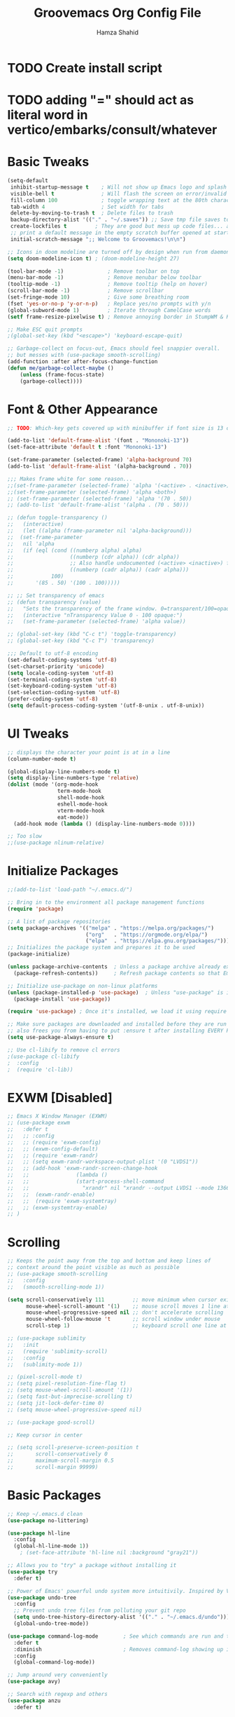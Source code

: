 #+TITLE: Groovemacs Org Config File
#+AUTHOR: Hamza Shahid
#+STARTUP: overview
#+PROPERTY: header-args:emacs-lisp :tangle ./org-init.el

* TODO Create install script
* TODO adding "=" should act as literal word in vertico/embarks/consult/whatever

* Basic Tweaks
  #+begin_src emacs-lisp
	(setq-default
	 inhibit-startup-message t    ; Will not show up Emacs logo and splash on screen
	 visible-bell t               ; Will flash the screen on error/invalid operation
	 fill-column 100              ; toggle wrapping text at the 80th character
	 tab-width 4                  ; Set width for tabs
	 delete-by-moving-to-trash t  ; Delete files to trash
	 backup-directory-alist '(("." . "~/.saves")) ;; Save tmp file saves to ~/.saves
	 create-lockfiles t         ; They are good but mess up code files... and I'm a programmer
	 ;; print a default message in the empty scratch buffer opened at startup
	 initial-scratch-message ";; Welcome to Groovemacs!\n\n")

	;; Icons in doom modeline are turned off by design when run from daemon
	(setq doom-modeline-icon t) ; (doom-modeline-height 27)

	(tool-bar-mode -1)              ; Remove toolbar on top
	(menu-bar-mode -1)              ; Remove menubar below toolbar
	(tooltip-mode -1)               ; Remove tooltip (help on hover)
	(scroll-bar-mode -1)            ; Remove scrollbar
	(set-fringe-mode 10)            ; Give some breathing room
	(fset 'yes-or-no-p 'y-or-n-p)   ; Replace yes/no prompts with y/n
	(global-subword-mode 1)         ; Iterate through CamelCase words
	(setf frame-resize-pixelwise t) ; Remove annoying border in StumpWM & KDE

	;; Make ESC quit prompts
	;(global-set-key (kbd "<escape>") 'keyboard-escape-quit)

	;; Garbage-collect on focus-out, Emacs should feel snappier overall.
	;; but messes with (use-package smooth-scrolling)
	(add-function :after after-focus-change-function
	(defun me/garbage-collect-maybe ()
		(unless (frame-focus-state)
		(garbage-collect))))
 #+end_src

* Font & Other Appearance
  #+begin_src emacs-lisp
	;; TODO: Which-key gets covered up with minibuffer if font size is 13 or above

	(add-to-list 'default-frame-alist '(font . "Mononoki-13"))
	(set-face-attribute 'default t :font "Mononoki-13")

	(set-frame-parameter (selected-frame) 'alpha-background 70)
	(add-to-list 'default-frame-alist '(alpha-background . 70))

	;;; Makes frame white for some reason... 
	;;(set-frame-parameter (selected-frame) 'alpha '(<active> . <inactive>))
	;;(set-frame-parameter (selected-frame) 'alpha <both>)
	;; (set-frame-parameter (selected-frame) 'alpha '(70 . 50))
	;; (add-to-list 'default-frame-alist '(alpha . (70 . 50)))

	;; (defun toggle-transparency ()
	;;   (interactive)
	;;   (let ((alpha (frame-parameter nil 'alpha-background)))
	;; 	(set-frame-parameter
	;; 	 nil 'alpha
	;; 	 (if (eql (cond ((numberp alpha) alpha)
	;; 					((numberp (cdr alpha)) (cdr alpha))
	;; 					;; Also handle undocumented (<active> <inactive>) form.
	;; 					((numberp (cadr alpha)) (cadr alpha)))
	;; 			  100)
	;; 		 '(85 . 50) '(100 . 100)))))

	;; ;; Set transparency of emacs
	;; (defun transparency (value)
	;;   "Sets the transparency of the frame window. 0=transparent/100=opaque"
	;;   (interactive "nTransparency Value 0 - 100 opaque:")
	;;   (set-frame-parameter (selected-frame) 'alpha value))

	;; (global-set-key (kbd "C-c t") 'toggle-transparency)
	;; (global-set-key (kbd "C-c T") 'transparency)

	;;; Default to utf-8 encoding
	(set-default-coding-systems 'utf-8)
	(set-charset-priority 'unicode)
	(setq locale-coding-system 'utf-8)
	(set-terminal-coding-system 'utf-8)
	(set-keyboard-coding-system 'utf-8)
	(set-selection-coding-system 'utf-8)
	(prefer-coding-system 'utf-8)
	(setq default-process-coding-system '(utf-8-unix . utf-8-unix))
  #+end_src

* UI Tweaks
  #+begin_src emacs-lisp
	;; displays the character your point is at in a line
	(column-number-mode t)

	(global-display-line-numbers-mode t)
	(setq display-line-numbers-type 'relative)
	(dolist (mode '(org-mode-hook
					term-mode-hook
					shell-mode-hook
					eshell-mode-hook
					vterm-mode-hook
					eat-mode))
	  (add-hook mode (lambda () (display-line-numbers-mode 0))))

	;; Too slow
	;;(use-package nlinum-relative)
  #+end_src

* Initialize Packages
  #+begin_src emacs-lisp
	;;(add-to-list 'load-path "~/.emacs.d/")

	;; Bring in to the environment all package management functions
	(require 'package)

	;; A list of package repositories
	(setq package-archives '(("melpa" . "https://melpa.org/packages/")
							 ("org"   . "https://orgmode.org/elpa/")
							 ("elpa"  . "https://elpa.gnu.org/packages/")))
	;; Initializes the package system and prepares it to be used
	(package-initialize)

	(unless package-archive-contents  ; Unless a package archive already exists,
	  (package-refresh-contents))     ; Refresh package contents so that Emacs knows which packages to load

	;; Initialize use-package on non-linux platforms
	(unless (package-installed-p 'use-package)  ; Unless "use-package" is installed, install "use-package"
	  (package-install 'use-package))

	(require 'use-package) ; Once it's installed, we load it using require

	;; Make sure packages are downloaded and installed before they are run
	;; also frees you from having to put :ensure t after installing EVERY PACKAGE.
	(setq use-package-always-ensure t)

    ;; Use cl-libify to remove cl errors
	;(use-package cl-libify
	;  :config
	;  (require 'cl-lib))
  #+end_src

* EXWM [Disabled]
  #+begin_src emacs-lisp
	;; Emacs X Window Manager (EXWM)
	;; (use-package exwm
	;;   :defer t
	;;   ;; :config
	;;   ;; (require 'exwm-config)
	;;   ;; (exwm-config-default)
	;;   ;; (require 'exwm-randr)
	;;   ;; (setq exwm-randr-workspace-output-plist '(0 "LVDS1"))
	;;   ;; (add-hook 'exwm-randr-screen-change-hook
	;;   ;;               (lambda ()
	;;   ;;               (start-process-shell-command
	;;   ;;                 "xrandr" nil "xrandr --output LVDS1 --mode 1366x768 --pos 0x0 --rotate normal")))
	;;   ;;  (exwm-randr-enable)
	;;   ;;  (require 'exwm-systemtray)
	;;   ;; (exwm-systemtray-enable)
	;; )
  #+end_src

* Scrolling
  #+begin_src emacs-lisp
	;; Keeps the point away from the top and bottom and keep lines of
	;; context around the point visible as much as possible
	;; (use-package smooth-scrolling
	;;   :config
	;;   (smooth-scrolling-mode 1))

	(setq scroll-conservatively 111         ;; move minimum when cursor exits view, instead of recentering
		  mouse-wheel-scroll-amount '(1)    ;; mouse scroll moves 1 line at a time, instead of 5 lines
		  mouse-wheel-progressive-speed nil ;; don't accelerate scrolling
		  mouse-wheel-follow-mouse 't       ;; scroll window under mouse
		  scroll-step 1)                    ;; keyboard scroll one line at a time

	;; (use-package sublimity
	;;   :init
	;;   (require 'sublimity-scroll)
	;;   :config
	;;   (sublimity-mode 1))

	;; (pixel-scroll-mode t)
	;; (setq pixel-resolution-fine-flag t)
	;; (setq mouse-wheel-scroll-amount '(1))
	;; (setq fast-but-imprecise-scrolling t)
	;; (setq jit-lock-defer-time 0)
	;; (setq mouse-wheel-progressive-speed nil)

	;; (use-package good-scroll)

	;; Keep cursor in center

	;; (setq scroll-preserve-screen-position t
	;;       scroll-conservatively 0
	;;       maximum-scroll-margin 0.5
	;;       scroll-margin 99999)
  #+end_src

* Basic Packages
  #+begin_src emacs-lisp
		;; Keep ~/.emacs.d clean
		(use-package no-littering)

		(use-package hl-line
		  :config
		  (global-hl-line-mode 1))
			; (set-face-attribute 'hl-line nil :background "gray21"))

		;; Allows you to "try" a package without installing it
		(use-package try
		  :defer t)

		;; Power of Emacs' powerful undo system more intuitivily. Inspired by VIM
		(use-package undo-tree
		  :config
		  ;; Prevent undo tree files from polluting your git repo
		  (setq undo-tree-history-directory-alist '(("." . "~/.emacs.d/undo")))
		  (global-undo-tree-mode))

		(use-package command-log-mode        ; See which commands are run and the output of them in a side window
		  :defer t
		  :diminish                          ; Removes command-log showing up in modeline
		  :config
		  (global-command-log-mode))

		;; Jump around very conveniently
		(use-package avy)

		;; Search with regexp and others
		(use-package anzu
		  :defer t)
 #+end_src

* Theme
  #+begin_src emacs-lisp
    (use-package doom-themes
      :init (load-theme 'doom-gruvbox t)) ;; 'doom-solarized-dark'
  #+end_src

* Elfeed
  #+begin_src emacs-lisp
	(use-package elfeed)
  #+end_src

* Centaur Tabs
  #+begin_src emacs-lisp
	(use-package centaur-tabs
	  :config
	  (centaur-tabs-headline-match)
	  (setq centaur-tabs-style "bar"
			centaur-tabs-height 32
			centaur-tabs-set-icons t
			centaur-tabs-gray-out-icons 'buffer
			centaur-tabs-set-bar 'left ;; 'under
			x-underline-at-descent-line t
			centaur-tabs-set-modified-marker t
			centaur-tabs-adjust-buffer-order t
			centaur-tabs-adjust-buffer-order 'left
			centaur-tabs-left-edge-margin nil)
	  ;; set the marker for above change
	  (centaur-tabs-mode t)
	  (centaur-tabs-local-mode t)
	  :bind (:map evil-normal-state-map
				  ("g t" . centaur-tabs-forward)
				  ("g T" . centaur-tabs-backward)
				  ("g C-t" . centaur-tabs-ace-jump)
				  ("M-<tab>" . centaur-tabs-forward)
				  ("M-<iso-lefttab>" . centaur-tabs-backward)
				  ("M-C-<tab>" . centaur-tabs-forward-group)
				  ("M-C-<iso-lefttab>" . centaur-tabs-backward-group)))

	(defun centaur-tabs-buffer-groups ()
	  "`centaur-tabs-buffer-groups' control buffers' group rules.

	Group centaur-tabs with mode if buffer is derived from `eshell-mode' `emacs-lisp-mode' `dired-mode' `org-mode' `magit-mode'.
	All buffer name start with * will group to \"Emacs\".
	Other buffer group by `centaur-tabs-get-group-name' with project name."
	  (list
	   (cond
		((or (string-equal "*" (substring (buffer-name) 0 1))
			 (memq major-mode '(magit-process-mode
								magit-status-mode
								magit-diff-mode
								magit-log-mode
								magit-file-mode
								magit-blob-mode
								magit-blame-mode)))
		 "Emacs")
		((derived-mode-p 'prog-mode)
		 "Editing")
		((derived-mode-p 'dired-mode)
		 "Dired")
		((memq major-mode '(helpful-mode
							help-mode))
		 "Help")
		((memq major-mode '(org-mode
							org-agenda-clockreport-mode
							org-src-mode
							org-agenda-mode
							org-beamer-mode
							org-indent-mode
							org-bullets-mode
							org-cdlatex-mode
							org-agenda-log-mode
							diary-mode))
		 "OrgMode")
		(t (centaur-tabs-get-group-name (current-buffer))))))

	(defun centaur-tabs-hide-tab (x)
	  "Do no to show buffer X in tabs."
	  (let ((name (format "%s" x)))
		(or
		 ;; Current window is not dedicated window.
		 (window-dedicated-p (selected-window))
		 ;; Buffer name not match below blacklist.
		 (string-prefix-p "*epc" name)
		 (string-prefix-p "*helm" name)
		 (string-prefix-p "*Helm" name)
		 (string-prefix-p "*Compile-Log*" name)
		 (string-prefix-p "*lsp" name)
		 (string-prefix-p "*company" name)
		 (string-prefix-p "*Flycheck" name)
		 (string-prefix-p "*tramp" name)
		 (string-prefix-p " *Mini" name)
		 (string-prefix-p "*help" name)
		 (string-prefix-p "*straight" name)
		 (string-prefix-p " *temp" name)
		 (string-prefix-p "*Help" name)
		 (string-prefix-p "*mybuf" name)
		 (string-prefix-p "*Messages" name)
		 ;; Is not magit buffer.
		 (and (string-prefix-p "magit" name)
			  (not (file-name-extension name))))))
  #+end_src

* Helm [Disabled]
  #+begin_src emacs-lisp
	;; (use-package helm
	;;   :diminish           ;Removes Helm showing up in modeline
	;;   :init
	;; 	(require 'helm-config)                       ; Load helm's config
	;; 	(setq helm-move-to-line-cycle-in-source t    ; Cycle to the top when you go past the bottom and vice versa;
	;; 		  helm-split-window-in-side-p t)
	;;   :config
	;; 	;(helm-mode 1) ;; Most of Emacs prompts become helm-enabled
	;; 	(helm-autoresize-mode 1) ;; Helm resizes according to the number of candidates
	;; 	;(global-set-key (kbd "C-x b") 'helm-buffers-list) ;; List buffers ( Emacs way )
	;; 	;(define-key evil-ex-map "b" 'helm-buffers-list) ;; List buffers ( Vim way )
	;; 	(global-set-key (kbd "C-x r b") 'helm-bookmarks) ;; Bookmarks menu
	;; 	(global-set-key (kbd "C-x C-f") 'helm-find-files) ;; Finding files with Helm
	;; 	(global-set-key (kbd "M-c") 'helm-calcul-expression) ;; Use Helm for calculations
	;; 	(global-set-key (kbd "C-s") 'helm-occur) ;; Replaces the default isearch keybinding
	;; 	(global-set-key (kbd "C-h a") 'helm-apropos)  ;; Helmized apropos interface
	;; 	(global-set-key (kbd "M-X") 'helm-M-x)  ;; Improved M-x menu
	;; 	(global-set-key (kbd "M-y") 'helm-show-kill-ring))  ;; Show kill ring, pick something to paste

	;; (use-package dash)
	;; (use-package helm-dash)
  #+end_src

* Ivy [Disabled]
  #+begin_src emacs-lisp
	;; (use-package ivy
	;;   :diminish
	;;   :bind (("C-s" . swiper)
	;; 	 :map ivy-minibuffer-map
	;; 	 ("TAB" . ivy-alt-done)
	;; 	 ("C-l" . ivy-alt-done)
	;; 	 ("C-j" . ivy-next-line)
	;; 	 ("C-k" . ivy-previous-line)
	;; 	 :map ivy-switch-buffer-map
	;; 	 ("C-k" . ivy-previous-line)
	;; 	 ("C-l" . ivy-done)
	;; 	 ("C-d" . ivy-switch-buffer-kill)
	;; 	 :map ivy-reverse-i-search-map
	;; 	 ("C-k" . ivy-previous-line)
	;; 	 ("C-d" . ivy-reverse-i-search-kill))
	;;   :config
	;;   (ivy-mode 1)
	;;  '(ivy-initial-inputs-alist nil)
	;;   (setq ivy-re-builders-alist
	;; 	  '((ivy-switch-buffer . ivy--regex-plus)
	;; 		(swiper . ivy--regex-plus)
	;; 		(t . ivy--regex-plus)))) ;; you could use ivy--regex-fuzzy for ULTIMATE Matching
	;; 								 ;; but it is too much for me

	;; ;; Sorts latest commands (faster than smex) to the top
	;; (use-package ivy-prescient
	;; 	:config
	;; 	(ivy-prescient-mode 1))

	;; ;; Fuzzy Sort Ivy
	;; (use-package flx)

	;; ;; Shows description and keybinding of function
	;; ;; also colors modes that are on and other tweaks
	;; (use-package ivy-rich
	;; 	:init
	;; 	(ivy-rich-mode 1))

	;; ;; Persist history over Emacs restarts
	;; (use-package savehist
	;;   :init
	;;   (savehist-mode))

	;; ;; Pop up windows for evil-owl and the such
	;; (use-package ivy-posframe)
  #+end_src

* Counsel [Disabled]
  #+begin_src emacs-lisp
	;; (use-package counsel
	;;   :bind (("M-x" . counsel-M-x)))
  #+end_src

* Vertico
  #+begin_src emacs-lisp
	(use-package vertico
	  :init
	  (vertico-mode)
	  (setq vertico-cycle t)
	  (setq vertico-resize nil)
	  :bind (:map vertico-map
			  ("C-j" . vertico-next)
			  ("C-k" . vertico-previous)
			  ("C-d" . vertico-scroll-down)
			  ("C-u" . vertico-scroll-up) ())
	  :config
	  (setq completion-styles '(substring orderless)
			read-file-name-completion-ignore-case t ;; Ignore Case w/ files
			read-buffer-completion-ignore-case t))  ;; Ignore Case w/ buffers


	;; Components starting with ! indicate the rest of the component must not occur in the candidate
	(defun hamza/orderless-without-if-bang (pattern _index _total)
	  (cond
	   ((equal "!" pattern)
		'(orderless-literal . ""))
	   ((string-prefix-p "!" pattern)
		`(orderless-without-literal . ,(substring pattern 1)))))

	(use-package orderless
	  :init
	  (setq completion-styles '(substring orderless)
			completion-category-defaults nil
			completion-category-overrides '((file (styles partial-completion)))
			orderless-matching-styles '(orderless-flex orderless-literal orderless-regexp)
			orderless-style-dispatchers '(hamza/orderless-without-if-bang)))

	;; Persist history over Emacs restarts. Vertico sorts by history position.
	(use-package savehist
	  :init
	  (savehist-mode))

	(use-package emacs
	  :init
	  ;; Add prompt indicator to `completing-read-multiple'.
	  ;; Alternatively try `consult-completing-read-multiple'.
	  (defun crm-indicator (args)
		(cons (concat "[CRM] " (car args)) (cdr args)))
	  (advice-add #'completing-read-multiple :filter-args #'crm-indicator)

	  ;; Do not allow the cursor in the minibuffer prompt
	  (setq minibuffer-prompt-properties
		'(read-only t cursor-intangible t face minibuffer-prompt))
	  (add-hook 'minibuffer-setup-hook #'cursor-intangible-mode)

	  ;; Emacs 28: Hide commands in M-x which do not work in the current mode.
	  ;; Vertico commands are hidden in normal buffers.
	  ;; (setq read-extended-command-predicate
	  ;;       #'command-completion-default-include-p)

	  ;; Enable recursive minibuffers
	  (setq enable-recursive-minibuffers t))
  #+end_src

* Consult
  #+begin_src emacs-lisp
	;; ;; Example configuration for Consult
	;; (use-package consult
	;;   ;; Replace bindings. Lazily loaded due by `use-package'.
	;;   :bind (;; C-c bindings (mode-specific-map)
	;; 		 ("C-c h" . consult-history)
	;; 		 ("C-c m" . consult-mode-command)
	;; 		 ("C-c b" . consult-bookmark)
	;; 		 ("C-c k" . consult-kmacro)
	;; 		 ;; C-x bindings (ctl-x-map)
	;; 		 ("C-x M-:" . consult-complex-command)     ;; orig. repeat-complex-command
	;; 		 ("C-x b" . consult-buffer)                ;; orig. switch-to-buffer
	;; 		 ("C-x 4 b" . consult-buffer-other-window) ;; orig. switch-to-buffer-other-window
	;; 		 ("C-x 5 b" . consult-buffer-other-frame)  ;; orig. switch-to-buffer-other-frame
	;; 		 ;; Custom M-# bindings for fast register access
	;; 		 ("M-#" . consult-register-load)
	;; 		 ("M-'" . consult-register-store)          ;; orig. abbrev-prefix-mark (unrelated)
	;; 		 ("C-M-#" . consult-register)
	;; 		 ;; Other custom bindings
	;; 		 ("M-y" . consult-yank-pop)                ;; orig. yank-pop
	;; 		 ("<help> a" . consult-apropos)            ;; orig. apropos-command
	;; 		 ;; M-g bindings (goto-map)
	;; 		 ("M-g e" . consult-compile-error)
	;; 		 ("M-g f" . consult-flymake)               ;; Alternative: consult-flycheck
	;; 		 ("M-g g" . consult-goto-line)             ;; orig. goto-line
	;; 		 ("M-g M-g" . consult-goto-line)           ;; orig. goto-line
	;; 		 ("M-g o" . consult-outline)               ;; Alternative: consult-org-heading
	;; 		 ("M-g m" . consult-mark)
	;; 		 ("M-g k" . consult-global-mark)
	;; 		 ("M-g i" . consult-imenu)
	;; 		 ("M-g I" . consult-imenu-multi)
	;; 		 ;; M-s bindings (search-map)
	;; 		 ("M-s f" . consult-find)
	;; 		 ("M-s F" . consult-locate)
	;; 		 ("M-s g" . consult-grep)
	;; 		 ("M-s G" . consult-git-grep)
	;; 		 ("M-s r" . consult-ripgrep)
	;; 		 ("M-s l" . consult-line)
	;; 		 ("M-s L" . consult-line-multi)
	;; 		 ("M-s m" . consult-multi-occur)
	;; 		 ("M-s k" . consult-keep-lines)
	;; 		 ("M-s u" . consult-focus-lines)
	;; 		 ;; Isearch integration
	;; 		 ("M-s e" . consult-isearch)
	;; 		 :map isearch-mode-map
	;; 		 ("M-e" . consult-isearch)                 ;; orig. isearch-edit-string
	;; 		 ("M-s e" . consult-isearch)               ;; orig. isearch-edit-string
	;; 		 ("M-s l" . consult-line)                  ;; needed by consult-line to detect isearch
	;; 		 ("M-s L" . consult-line-multi))           ;; needed by consult-line to detect isearch

	;;   ;; Enable automatic preview at point in the *Completions* buffer.
	;;   ;; This is relevant when you use the default completion UI,
	;;   ;; and not necessary for Vertico, Selectrum, etc.
	;;   :hook (completion-list-mode . consult-preview-at-point-mode)

	;;   ;; The :init configuration is always executed (Not lazy)
	;;   :init

	;;   ;; Optionally configure the register formatting. This improves the register
	;;   ;; preview for `consult-register', `consult-register-load',
	;;   ;; `consult-register-store' and the Emacs built-ins.
	;;   (setq register-preview-delay 0
	;; 		register-preview-function #'consult-register-format)

	;;   ;; Optionally tweak the register preview window.
	;;   ;; This adds thin lines, sorting and hides the mode line of the window.
	;;   (advice-add #'register-preview :override #'consult-register-window)

	;;   ;; Optionally replace `completing-read-multiple' with an enhanced version.
	;;   (advice-add #'completing-read-multiple :override #'consult-completing-read-multiple)

	;;   ;; Use Consult to select xref locations with preview
	;;   (setq xref-show-xrefs-function #'consult-xref
	;; 		xref-show-definitions-function #'consult-xref)

	;;   ;; Configure other variables and modes in the :config section,
	;;   ;; after lazily loading the package.
	;;   :config

	;;   ;; Optionally configure preview. The default value
	;;   ;; is 'any, such that any key triggers the preview.
	;;   ;; (setq consult-preview-key 'any)
	;;   ;; (setq consult-preview-key (kbd "M-."))
	;;   ;; (setq consult-preview-key (list (kbd "<S-down>") (kbd "<S-up>")))
	;;   ;; For some commands and buffer sources it is useful to configure the
	;;   ;; :preview-key on a per-command basis using the `consult-customize' macro.
	;;   (consult-customize
	;;    consult-theme
	;;    :preview-key '(:debounce 0.2 any)
	;;    consult-ripgrep consult-git-grep consult-grep
	;;    consult-bookmark consult-recent-file consult-xref
	;;    consult--source-file consult--source-project-file consult--source-bookmark
	;;    :preview-key (kbd "M-."))

	;;   ;; Optionally configure the narrowing key.
	;;   ;; Both < and C-+ work reasonably well.
	;;   (setq consult-narrow-key "<") ;; (kbd "C-+")

	;;   ;; Optionally make narrowing help available in the minibuffer.
	;;   ;; You may want to use `embark-prefix-help-command' or which-key instead.
	;;   ;; (define-key consult-narrow-map (vconcat consult-narrow-key "?") #'consult-narrow-help)

	;;   ;; Optionally configure a function which returns the project root directory.
	;;   ;; There are multiple reasonable alternatives to chose from.
	;;   ;;;; 1. project.el (project-roots)
	;;   (setq consult-project-root-function
	;; 		(lambda ()
	;; 		  (when-let (project (project-current))
	;; 			(car (project-roots project)))))
	;;   ;;;; 2. projectile.el (projectile-project-root)
	;;   ;; (autoload 'projectile-project-root "projectile")
	;;   ;; (setq consult-project-root-function #'projectile-project-root)
	;;   ;;;; 3. vc.el (vc-root-dir)
	;;   ;; (setq consult-project-root-function #'vc-root-dir)
	;;   ;;;; 4. locate-dominating-file
	;;   ;; (setq consult-project-root-function (lambda () (locate-dominating-file "." ".git")))
	;; )

	;; (use-package embark-consult)
	;; (use-package wgrep)
  #+end_src

* Embark
  #+begin_src emacs-lisp
	(use-package marginalia
	  :config
	  (marginalia-mode))

	(use-package embark
	  :bind
	  (("C-." . embark-act)         ;; pick some comfortable binding
	   ("C-," . embark-export)
	   ("C-/" . embark-dwim)        ;; good alternative: M-.
	   ("C-h B" . embark-bindings)) ;; alternative for `describe-bindings'

	  :init
	  ;; Optionally replace the key help with a completing-read interface
	  (setq prefix-help-command #'embark-prefix-help-command)

	  :config
	  ;; Hide the mode line of the Embark live/completions buffers
	  (add-to-list 'display-buffer-alist
				   '("\\`\\*Embark Collect \\(Live\\|Completions\\)\\*"
					 nil
					 (window-parameters (mode-line-format . none)))))

	;; Consult users will also want the embark-consult package.
	(use-package embark-consult
	  :after (embark consult)
	  :demand t ; only necessary if you have the hook below
	  ;; if you want to have consult previews as you move around an
	  ;; auto-updating embark collect buffer
	  :hook
	  (embark-collect-mode . consult-preview-at-point-mode))
  #+end_src

* Corfu
  #+begin_src emacs-lisp
	(use-package corfu
	  ;; Optional customizations
	  :custom
	  (corfu-cycle t)                 ;; Enable cycling for `corfu-next/previous'
	  (corfu-auto t)                  ;; Enable auto completion
	  (corfu-commit-predicate t)      ;; Do not commit selected candidates on next input
	  (corfu-quit-at-boundary t)      ;; Automatically quit at word boundary
	  (corfu-quit-no-match t)         ;; Automatically quit if there is no match
	  (corfu-echo-documentation 0)    ;; if NIL, do not show documentation in the echo area
	  (corfu-auto-prefix 1)           ;; Run Corfu after 1 character is entered
	  (corfu-auto-delay 0)            ;; No delay before trying to auto-complete
	  (lsp-completion-provider :none) ;; Use corfu instead for lsp completions
	  (tab-always-indent 'complete)   ;; Enable indentation+completion using the TAB key.

	  ;; Emacs 28: Hide commands in M-x which do not work in the current mode.
	  ;; Corfu commands are hidden, since they are not supposed to be used via M-x.
	  ;; (setq read-extended-command-predicate
	  ;;       #'command-completion-default-include-p)

	  ;; Optionally use TAB for cycling, default is `corfu-complete'.
	  :bind (:map corfu-map
			  ("C-j" . corfu-next)
			  ("C-k" . corfu-previous)
			  ("TAB" . corfu-next)
			  ([tab] . corfu-next)
			  ("S-TAB" . corfu-previous)
			  ([backtab] . corfu-previous)
			  ("<return>" . corfu-insert)
			  ("C-<return>" .
				(lambda ()
				  (interactive)
				  (corfu-quit)
				  (newline 1 t)))
			  ;; ("M-d" . corfu-show-documentation) ;; corfu-doc already handles this
			  ("M-l" . corfu-show-location))

	  :init
	  ;; This is recommended since dabbrev can be used globally (M-/).
	  (global-corfu-mode))

	;; ;; Dabbrev works with Corfu
	;; (use-package dabbrev
	;;   ;; Swap M-/ and C-M-/
	;;   :bind (("M-/" . dabbrev-completion)
	;;          ("C-M-/" . dabbrev-expand)))

	;; Cool VSCode icons beside autocompletions in LSP
	(use-package kind-icon
	  :after corfu
	  :custom
	  (kind-icon-use-icons t)                 ;; Use icons 
	  (kind-icon-default-face 'corfu-default) ;; Use corfu's background color
	  (kind-icon-blend-background t)          ;; Use overlay icons on background color
	  (kind-icon-blend-frac 0.12)             ;; Opacity of icon's background color from it's main color

	  ;; `kind-icon' depends on `svg-lib' which creates a cache directory
	  ;; that defaults to the `user-emacs-directory'.
	  ;; Here, I change that directory to a location appropriate to
	  ;; `no-littering' conventions, a package which moves directories
	  ;; of other packages to sane locations.
	  (svg-lib-icons-dir (no-littering-expand-var-file-name "svg-lib/cache/"))
	  :config
	  ;; Enable kind-icon in corfu
	  (add-to-list 'corfu-margin-formatters #'kind-icon-margin-formatter)
	  ;; TODO: This adds a hook to reset icon cache, setting correct background color 
	  ;; when I run the custom command for switching themes. (I haven't created this yet)
	  (add-hook 'hamza/themes-hooks #'(lambda () (interactive) (kind-icon-reset-cache))))

	(use-package corfu-doc
	  :hook (corfu . corfu-doc-mode)
	  :bind (:map corfu-map
			  ;; ("M-d" . corfu-doc-toggle)
			  ("M-j" . corfu-doc-scroll-up)
			  ("M-k" . corfu-doc-scroll-down))
	  :config
	  (corfu-doc-mode))
  #+end_src

* Company
  #+begin_src emacs-lisp
	;; Only necessary for C# (omnisharp) ;(
	(use-package company
	  :config
	  (setq company-idle-delay 0)
	  (setq company-minimum-prefix-length 1)
	  (setq company-selection-wrap-around t)
	  (add-hook 'csharp-mode-hook 'company-mode))

	(use-package company-posframe
	  :config
	  (company-posframe-mode 1)
	  (setq company-tooltip-minimum-width 40))
  #+end_src

* Modeline
  #+begin_src emacs-lisp
	(use-package doom-modeline
	  :init (doom-modeline-mode 1))

    ;; IMPORTANT: RUN THIS AT FIRST INSTALL
	;; Installs all fonts for the doom-modeline
	;(all-the-icons-install-fonts)

	;;(add-to-list 'load-path "~/.emacs.d/lisp/icons-in-terminal.el")
	;;(require 'icons-in-terminal)
  #+end_src

* Flipping through buffers
  #+begin_src emacs-lisp
	;; (use-package buffer-flip
	;;   :init
	;;   (require 'cl-lib)
	;;   :bind  (("M-<tab>" . buffer-flip)
	;;           :map buffer-flip-map
	;;           ( "M-<tab>" .   buffer-flip-forward)
	;;           ( "M-<iso-lefttab>" . buffer-flip-backward)
	;;           ( "M-ESC" .     buffer-flip-abort))
	;;   :config
	;;   (setq buffer-flip-skip-patterns
	;;         '("^\\*helm\\b"
	;;           "^\\*swiper\\*$")))

	;; (global-set-key (kbd "<M-tab>") #'iflipb-next-buffer)
	;; (global-set-key (kbd "<M-S-iso-lefttab>") #'iflipb-previous-buffer))

	;; (use-package iflipb
	;;   :bind (("M-<tab>" . iflipb-next-buffer)
	;;          ("M-<iso-lefttab>" . iflipb-previous-buffer)))

	(use-package nswbuff
	  :bind (("C-<tab>" . nswbuff-switch-to-next-buffer)
			 ("C-<iso-lefttab>" . nswbuff-switch-to-previous-buffer)))

	;; (use-package buffer-flip
	;;   :bind  (("M-<tab>" . buffer-flip)
	;;           :map buffer-flip-map
	;;           ( "M-<tab>" .   buffer-flip-forward)
	;;           ( "M-<iso-lefttab>" . buffer-flip-backward)
	;;           ( "M-ESC" .     buffer-flip-abort))
	;;   :config
	;;   (setq buffer-flip-skip-patterns
	;;         '("^\\*helm\\b"
	;;           "^\\*swiper\\*$")))

	(use-package perspective
	  :bind
	  ("C-x C-b" . persp-list-buffers)         ; or use a nicer switcher, see below
	  :custom
	  (persp-mode-prefix-key (kbd "C-c M-p"))  ; pick your own prefix key here
	  :init
	  (persp-mode))
  #+end_src

* Magit
  #+begin_src emacs-lisp
	(use-package magit
	  :defer t)

	(use-package keychain-environment
	  :defer t)
  #+end_src

* English [DISABLED]
  #+begin_src emacs-lisp
	;; (use-package flyspell-popup
	;;   :defer t
	;;   :config
	;;   (define-key flyspell-mode-map (kbd "C-"") #'flyspell-popup-correct)
	;;   (add-hook 'flyspell-mode-hook #'flyspell-popup-auto-correct-mode))
  #+end_src

* Org Mode
** Org Mode Basic
  #+begin_src emacs-lisp
	(use-package org
	  :config
	  (setq org-confirm-babel-evaluate nil)
	  (setq org-ellipsis " ↴")
	  (setq org-agenda-files
			'("~/wrk/todo.org")) ; ~/wrk/tasks.org

	  ;(add-hook 'org-mode-hook 'turn-on-flyspell)
	  (add-hook 'org-mode-hook 'turn-on-auto-fill)

	  (setq org-agenda-start-with-log-mode t) ;; present a log
	  (setq org-log-done 'note)
	  (setq org-log-into-drawer t)) ;; show time when things are done ('time) or ask for a note ('note)
  #+end_src

** Rest Of the stuff
   #+begin_src emacs-lisp
	 ;; 'org-store-link allows to create a link to any header in any org mode file.
	 ;; and if you run 'org-insert-link right after that, you can insert a link to goto that heading
	 ;; for now, to go to the link you have to click the link
	 ;(global-set-key (kbd "C-c l") 'org-store-link)
	 ;(global-set-key (kbd "C-c C-l") 'org-insert-link)

	 ;; Replaced by org-superstar
	 ;; (use-package org-bullets
	 ;;   :hook (org-mode . org-bullets-mode))
	 ;;   ;; :config
	 ;;   ;; (add-hook 'org-mode-hook (lambda () (org-bullets-mode 1))))

	 (use-package org-superstar
	   :hook (org-mode . org-superstar-mode))
	   ;; :config
	   ;; (add-hook 'org-mode-hook (lambda () (org-superstar-mode 1))))

	 ;; Set Images and Latex Preview size correctly
	 (setq org-image-actual-width nil)
	 (setq org-hide-emphasis-markers t)
	 (setq org-format-latex-options (plist-put org-format-latex-options :scale 2.0))

	 (use-package olivetti
	   :hook (org-mode . olivetti-mode)
	   :init
	   (setq olivetti-body-width 90)
	   (setq fill-column 80)
	   (add-hook 'olivetti-mode-hook 'hamza/default-olivetti-resize))

	 (use-package org-drill
	   :config
	   (add-to-list 'org-modules 'org-drill)
	   (setq org-drill-add-random-noise-to-intervals-p t
			 org-drill-hint-separator "||"
			 org-drill-left-cloze-delimiter "<["
			 org-drill-right-cloze-delimiter "]>"
			 ;; org-drill-learn-fraction 0.25
			 ))

	 ;; Allows drag and drop of images to download
	 (use-package org-download)

	 ;; Drag-and-rop to `dired`
	 (add-hook 'dired-mode-hook 'org-download-enable)
	 (add-hook 'dired-mode-hook (lambda () (text-scale-increase 2)))
   #+end_src

** Dired
   #+begin_src emacs-lisp
	 (use-package all-the-icons-dired
	   :config
	   (add-hook 'dired-mode-hook 'all-the-icons-dired-mode))

	 (use-package dired-preview
	   :config
	   (setf dired-preview-delay 0)
	   (setf dired-preview-max-size 100000000))

	 (use-package treemacs
	   :config
	   (treemacs-resize-icons 24))


	 ;; (use-package treemacs-icons-dired
	 ;;   :after treemacs dired
	 ;;   :config
	 ;;   (treemacs-icons-dired-mode))

	 ;; (use-package treemacs-all-the-icons)

	 ;; (setq dired-listting-switches )
   #+end_src

** Babel
   #+begin_src emacs-lisp
	  (org-babel-do-load-languages 'org-babel-load-languages
		'((shell . t)
		  (python . t)
		  (latex . t)))
   #+end_src

* Projectile
  #+begin_src emacs-lisp
	(use-package projectile
	  :config
	  (setq projectile-enable-caching t)
	  (setq projectile-indexing-method 'alien)
	  (setq projectile-globally-ignored-file-suffixes
		'("#" "~" ".swp" ".o" ".so" ".exe" ".dll" ".elc" ".pyc" ".jar"))
	  (setq projectile-globally-ignored-directories
		'(".git" "node_modules" "__pycache__" ".vs"))
	  (setq projectile-globally-ignored-files '("TAGS" "tags" ".DS_Store")))
  #+end_src

* Folding
  #+begin_src emacs-lisp
	;; (use-package yafolding
	;;   :config
	;;   (defvar yafolding-mode-map
	;;   (let ((map (make-sparse-keymap)))
	;; 	(define-key map (kbd "<C-S-return>") #'yafolding-hide-parent-element)
	;; 	(define-key map (kbd "<C-M-return>") #'yafolding-toggle-all)
	;; 	(define-key map (kbd "<C-return>") #'yafolding-toggle-element)
	;; 	map)))

	;; (use-package fold-this
	;;   :config
	;;   (global-set-key (kbd "C-c C-f") 'fold-this-all)
	;;   (global-set-key (kbd "C-c C-F") 'fold-this)
	;;   (global-set-key (kbd "C-c M-f") 'fold-this-unfold-all))
  #+end_src

* Delimiters
  #+begin_src emacs-lisp
	;; Rainbow delimiters (and/or parenthesis)
	(use-package rainbow-delimiters
	  :hook (prog-mode . rainbow-delimiters-mode))


	(use-package smartparens
	  :config
	  (require 'smartparens-config)
	  (smartparens-global-mode t))

	  ;; You Just CANT remove a parenthesis even if you are going to fix it later with this mode
	  ;; But if you like "dd" a line it will "dd" the line but not remove other parenthesis
	  ;; Below two lines will automatically start this mode when smartparens mode is enabled

	  ;;(add-hook 'smartparens-enabled-hook #'smartparens-strict-mode)
	  ;;(add-hook 'smartparens-global-mode-hook #'smartparens-global-mode-hook))
  #+end_src

* Which Key
  #+begin_src emacs-lisp
	;; Which key helps find commands by popping a panel
	(use-package which-key
	  :diminish which-key-mode
	  :init (which-key-mode)
	  ;; :after-init
	  ;; (setq which-key-idle-delay 0.2)
	  :config
	  (setq which-key-idle-delay 0.2)) ; delay before popping up the which-key panel

	;; (use-package which-key-posframe)
  #+end_src

* Help
  #+begin_src emacs-lisp
	(use-package helpful
	  :defer t
	  ;; :custom
	  ;; (counsel-describe-function-function #'helpful-callable)
	  ;; (counsel-describe-variable-function #'helpful-variable)
	  ;; :bind
	  ;; ([remap describe-function] . counsel-describe-function)
	  ;; ([remap describe-command] . helpful-command)
	  ;; ([remap describe-variable] . counsel-describe-variable)
	  ;; ([remap describe-key] . helpful-key)
	)
  #+end_src

* Evil
** Evil Basic
  #+begin_src emacs-lisp
	(use-package evil
	  :init
	  (setq evil-want-integration t)
	  (setq evil-want-keybinding nil) ; Adds more vim bindings to other parts of emacs. I use evil-collection instead
	  (setq evil-want-minibuffer t) ; Enables evil in the minibuffer
	  (setq evil-want-C-u-scroll nil) ; Use C-u as go up instead of universal argument
	  (setq evil-want-C-i-jump nil)
	  (setq evil-want-Y-yank-to-eol t) ; Make Shift-Y yank to end of line instead of yanking whole line
	  ;(setq evilmi-may-jump-by-percentage nil)
	  :config
	  (evil-mode t) ; Enable Evil
	  ;;WHY??? ok i kind of understand.
	  (add-hook 'eaf-mode (lambda () (evil-mode nil)))

	  (define-key evil-insert-state-map (kbd "C-g") 'evil-normal-state) ; Use C-g to go to Normal State
	  (define-key evil-insert-state-map (kbd "C-h") 'evil-delete-backward-char-and-join) ; Use C-h as backspace
	  (define-key evil-normal-state-map (kbd "u") 'undo-tree-undo)
	  (define-key evil-normal-state-map (kbd "U") 'undo-tree-redo)

	  (define-key evil-normal-state-map (kbd "H") 'evil-digit-argument-or-evil-beginning-of-line)
	  (define-key evil-visual-state-map (kbd "H") 'evil-digit-argument-or-evil-beginning-of-line)
	  (define-key evil-normal-state-map (kbd "L") 'evil-end-of-line)
	  (define-key evil-visual-state-map (kbd "L") 'evil-end-of-line)

	  ;; (define-key evil-normal-state-map (kbd "C-l o") 'org-open-at-point)
	  ;; (define-key evil-normal-state-map (kbd "C-l b") 'org-mark-ring-goto)
	  ;; (define-key evil-normal-state-map (kbd "C-l i") 'org-insert-link)
	  ;; (define-key evil-normal-state-map (kbd "C-l s") 'org-store-link)

	  ;; (define-key evil-normal-state-map (kbd "J") 'pixel-scroll-up)
	  ;; (define-key evil-normal-state-map (kbd "K") 'pixel-scroll-down)

	  (define-key evil-normal-state-map (kbd "g l") 'evil-avy-goto-line)
	  (define-key evil-normal-state-map (kbd "g w") 'evil-avy-goto-word-or-subword-1)
	  (define-key evil-normal-state-map (kbd "g c") 'evil-avy-goto-char)
	  (define-key evil-normal-state-map (kbd "g 2 c") 'evil-avy-goto-char-2)
	  (define-key evil-normal-state-map (kbd "g b") 'avy-pop-mark)

	  ;; Use visual line motions even outside of visual-line-mode buffers)
	  ;(evil-global-set-key 'motion "j" 'evil-next-visual-line)
	  ;(evil-global-set-key 'motion "k" 'evil-previous-visual-line)

	  ;; Start in Normal State for these buffer modes
	  ;(evil-set-initial-state 'messages-buffer-mode 'normal)
	  ;(evil-set-initial-state 'dashboard-mode 'normal)
	  )

	;; Have intuitive evil keybindings in a LOT of extra modes
	(use-package evil-collection
	  :after evil ; Load after evil
	  :config
	  (evil-collection-init))
  #+end_src

** Org Mode
	#+begin_src emacs-lisp
	  ;; Adds tooooons of useful keybindings for org-mode with evil
	  (use-package evil-org
		:after evil org
		:config
		;; evil-org unconditionally remaps `evil-quit' to `org-edit-src-abort' which I
		;; don't like because it results in `evil-quit' keybinding invocations to not
		;; quit the window.
		(when (command-remapping 'evil-quit nil org-src-mode-map)
		  (define-key org-src-mode-map [remap evil-quit] nil))

		(add-hook 'org-mode-hook 'evil-org-mode)
		(add-hook 'evil-org-mode-hook
				  (lambda ()
					(evil-org-set-key-theme '(operators
											  navigation
											  textobjects)))))
	#+end_src

** Smartparens
	#+begin_src emacs-lisp
	  ;; evil version of smartparens few benefits but works better and better strict mode
	  (use-package evil-smartparens
		:after evil
		:config
		;; (add-hook 'smartparens-enabled-hook #'evil-smartparens-mode)
		;; (add-hook 'smartparens-global-mode-hook #'evil-smartparens-mode))
		)
    #+end_src

** Surround
	#+begin_src emacs-lisp
	  ;; surround anything with anything
	  (use-package evil-surround
		:after evil
		:config
		(global-evil-surround-mode 1))
	#+end_src

** Lion
	#+begin_src emacs-lisp
	  ;; align anything
	  (use-package evil-lion
		:after evil
		:config
		(evil-lion-mode))
	#+end_src

** Exchange
	#+begin_src emacs-lisp
	  ;; exchange anything
	  (use-package evil-exchange
		:after evil
		:config
		(evil-exchange-install))
	#+end_src

** Goggles
	#+begin_src emacs-lisp
	  ;; Visually shows you what you are about to do with evil
	  (use-package evil-goggles
		:after evil
		:config
		(evil-goggles-mode 0)
		(evil-goggles-use-diff-faces))
	#+end_src

** Multiple Cursors
	#+begin_src emacs-lisp
	  ;; multiple cursors, quite nice but annoying you HAVE to be in visual mode!
	  (use-package evil-mc
		:after evil
		:config
		(global-evil-mc-mode t))
	#+end_src

** Owl
	#+begin_src emacs-lisp
	  ;; Pops up a window and allows you to view registers and marks before using them.
	  (use-package evil-owl
		:config
		(setq evil-owl-display-method 'posframe
			  evil-owl-extra-posframe-args '(:width 50 :height 20)
			  evil-owl-max-string-length 50
			  evil-owl-idle-delay 0)
		(evil-owl-mode))

	  ;; (use-package evil-owl
	  ;;   :config
	  ;;   (setq evil-owl-display-method 'posframe
	  ;;         evil-owl-extra-posframe-args '(:width 50 :height 20)
	  ;;         evil-owl-max-string-length 50)

	  ;;   (defun mpereira/update-evil-owl-posframe-args ()
	  ;; 	(interactive)
	  ;; 	(setq evil-owl-extra-posframe-args
	  ;; 	  `(:width 80
	  ;; 		 :height 20
	  ;; 		 :background-color ,(face-attribute 'ivy-posframe :background nil t)
	  ;; 		 :foreground-color ,(face-attribute 'ivy-posframe :foreground nil t)
	  ;; 		 :internal-border-width ,ivy-posframe-border-width
	  ;; 		 :internal-border-color ,(face-attribute 'ivy-posframe-border
	  ;; 								   :background
	  ;; 								   nil
	  ;; 								   t))))

	  ;;   ;; This needs to run after the initial theme load.
	  ;;   (add-hook 'after-init-hook 'mpereira/update-evil-owl-posframe-args 'append)
	  ;;   (add-hook 'after-load-theme-hook 'mpereira/update-evil-owl-posframe-args)
	  ;;   (evil-owl-mode))
	#+end_src

** Nerd Commenter
	#+begin_src emacs-lisp
	  ;; comment without selecting and more effecient, does not need evil
	  (use-package evil-nerd-commenter
		:after evil)

	  (use-package evil-commentary
		:bind ("M-/" . evil-commentary-line)
		:config
		(evil-commentary-mode))
    #+end_src

** Match It
	#+begin_src emacs-lisp
	  ;; Hit % and basically EVERY language will jump between tags
	  (use-package evil-matchit
		:after evil
		:config
		(global-evil-matchit-mode 1))
    #+end_src

** Vimish Fold
    #+begin_src emacs-lisp
	  (use-package vimish-fold
		:after evil)

	  (use-package evil-vimish-fold
		:after vimish-fold
		:hook ((prog-mode conf-mode text-mode) . evil-vimish-fold-mode))
	#+end_src

* Cursors
  #+begin_src emacs-lisp
	;; ;; Cursors start
	;; (use-package multiple-cursors
	;;   :config
	;;   (global-set-key (kbd "C-S-c C-S-c") 'mc/edit-lines)
	;;   (global-set-key (kbd "C->") 'mc/mark-next-like-this)
	;;   (global-set-key (kbd "C-<") 'mc/mark-previous-like-this)
	;;   (global-set-key (kbd "C-c C-<") 'mc/mark-all-like-this))

	;; (use-package visual-regexp-steroids
	;;   :config
	;;   (define-key global-map (kbd "C-c r") 'vr/replace)
	;;   (define-key global-map (kbd "C-c q") 'vr/query-replace)

	;;   ;; to use visual-regexp-steroids's isearch instead of the built-in regexp isearch
	;;   ;(define-key esc-map (kbd "C-s") 'vr/isearch-forward) ;; C-M-s
	;;   ;(define-key esc-map (kbd "C-r") 'vr/isearch-backward)) ;; C-M-r

	;;   ;; if you use multiple-cursors, this is for you:
	;;   (define-key global-map (kbd "C-c m") 'vr/mc-mark))

	(use-package evil-multiedit
	  :after evil
	  :config
	  (evil-multiedit-default-keybinds)
	  ;; (setq evil-multiedit-follow-matches t)
	  )
  #+end_src

  #+RESULTS:
  : t

* Hydra
  #+begin_src emacs-lisp
	;; be in a state like when you press C-x C-+ and then just press +, - or 0
	(use-package hydra
	  :defer 2
	  :bind ("C-c c" . hydra-clock/body)
			("C-c z" . hydra-zoom/body)
			("C-c r" . hydra-launcher/body)
			("C-c w" . hydra-move-splitter/body))

	(defhydra hydra-zoom ()
	  "Zoom"
	  ("k" text-scale-increase "in")
	  ("j" text-scale-decrease "out"))

	(defhydra hydra-launcher (:color blue)
	   "Launch"
	   ("h" woman "woman")
	   ("r" (browse-url "http://www.reddit.com/r/emacs/") "reddit")
	   ("w" (browse-url "http://www.emacswiki.org/") "emacswiki")
	   ("s" shell "shell")
	   ("q" nil "cancel"))

	(defun hydra-move-splitter-left (arg)
	  "Move window splitter left."
	  (interactive "p")
	  (if (let ((windmove-wrap-around))
			(windmove-find-other-window 'right))
		  (shrink-window-horizontally arg)
		(enlarge-window-horizontally arg)))

	(defhydra hydra-move-splitter ()
	  "Resize the current window"
	  ("h" evil-window-decrease-width "shrink width")
	  ("k" evil-window-decrease-height "shrink height")
	  ("j" evil-window-increase-height "grow height")
	  ("l" evil-window-increase-width "grow width"))

	(defhydra hydra-clock (:color blue)
		"
		^
		^Clock^             ^Do^
		^─────^─────────────^──^─────────
		_q_ quit            _c_ cancel
		^^                  _d_ display
		^^                  _e_ effort
		^^                  _i_ in
		^^                  _j_ jump
		^^                  _o_ out
		^^                  _r_ report
		^^                  ^^
		"
		("q" nil)
		("c" org-clock-cancel :color pink)
		("d" org-clock-display)
		("e" org-clock-modify-effort-estimate)
		("i" org-clock-in)
		("j" org-clock-goto)
		("o" org-clock-out)
		("r" org-clock-report))
  #+end_src

* Terminal
  #+begin_src emacs-lisp
	;; For Nix, direnv, .envrc and lorri
	;; (use-package direnv
	;;   :config
	;;   (direnv-mode))

	(use-package term
	  :config
	  (setq explicit-shell-file-name "bash")
	  (setq term-prompt-regexp "^[^#$%>\n]*[#$%>] *"))

	;(package-vc-install "https://codeberg.org/akib/emacs-eat")

	;; 256 terminal colors yayyyy
	(use-package eterm-256color
	  :config
	  (add-hook 'term-mode-hook 'eterm-256color-mode))

	;; (use-package multi-term
	;;   :config
	;;   (setq multi-term-program nil))

	(defun vterm-directory-sync ()
	  "Synchronize current working directory."
	  (interactive)
	  (when vterm--process
		(let* ((pid (process-id vterm--process))
				(dir (file-truename (format "/proc/%d/cwd/" pid))))
		  (setq default-directory dir))))

	(use-package vterm
	  :commands vterm
	  :config
	  (add-hook 'vterm-mode-hook
		(lambda ()
		  (set (make-local-variable 'buffer-face-mode-face) 'fixed-pitch)
		  (buffer-face-mode t)))

	  (setq term-prompt-regexp "^[^#$%>\n]*[#$%>] *")
	  ;;(setq vterm-shell "zsh")
	  (setq vterm-max-scrollback 10000)
	  (add-to-list 'vterm-eval-cmds
		'("update-pwd" (lambda (path) (setq default-directory path)))))

	(let ((path (shell-command-to-string ". ~/.zshrc; echo -n $PATH")))
	  (setenv "PATH" path)
	  (setq exec-path 
			(append
			 (split-string-and-unquote path ":")
			 exec-path)))

	(use-package multi-vterm
	  :config
	  (add-hook 'vterm-mode-hook
		(lambda ()
											;(setq-local evil-insert-state-cursor 'box)
		  (evil-insert-state)))
	  ;; (define-key vterm-mode-map [return]                      #'vterm-send-return)

	  (setq vterm-keymap-exceptions nil)
	  (evil-define-key 'insert vterm-mode-map (kbd "C-e")      #'vterm--self-insert)
	  (evil-define-key 'insert vterm-mode-map (kbd "C-f")      #'vterm--self-insert)
	  (evil-define-key 'insert vterm-mode-map (kbd "C-a")      #'vterm--self-insert)
	  (evil-define-key 'insert vterm-mode-map (kbd "C-v")      #'vterm--self-insert)
	  (evil-define-key 'insert vterm-mode-map (kbd "C-b")      #'vterm--self-insert)
	  (evil-define-key 'insert vterm-mode-map (kbd "C-w")      #'vterm--self-insert)
	  (evil-define-key 'insert vterm-mode-map (kbd "C-u")      #'vterm--self-insert)
	  (evil-define-key 'insert vterm-mode-map (kbd "C-d")      #'vterm--self-insert)
	  (evil-define-key 'insert vterm-mode-map (kbd "C-n")      #'vterm--self-insert)
	  (evil-define-key 'insert vterm-mode-map (kbd "C-m")      #'vterm--self-insert)
	  (evil-define-key 'insert vterm-mode-map (kbd "C-p")      #'vterm--self-insert)
	  (evil-define-key 'insert vterm-mode-map (kbd "C-j")      #'vterm--self-insert)
	  (evil-define-key 'insert vterm-mode-map (kbd "C-k")      #'vterm--self-insert)
	  (evil-define-key 'insert vterm-mode-map (kbd "C-r")      #'vterm--self-insert)
	  (evil-define-key 'insert vterm-mode-map (kbd "C-t")      #'vterm--self-insert)
	  (evil-define-key 'insert vterm-mode-map (kbd "C-g")      #'vterm--self-insert)
	  (evil-define-key 'insert vterm-mode-map (kbd "C-c")      #'vterm--self-insert)
	  (evil-define-key 'insert vterm-mode-map (kbd "M-SPC")    nil)
	  (evil-define-key 'normal vterm-mode-map (kbd "C-d")      #'vterm--self-insert)
	  (evil-define-key 'normal vterm-mode-map (kbd ",c")       #'multi-vterm)
	  (evil-define-key 'normal vterm-mode-map (kbd ",n")       #'multi-vterm-next)
	  (evil-define-key 'normal vterm-mode-map (kbd ",p")       #'multi-vterm-prev)
	  (evil-define-key 'normal vterm-mode-map (kbd "i")        #'evil-insert-resume)
	  (evil-define-key 'normal vterm-mode-map (kbd "o")        #'evil-insert-resume)
	  ;; (evil-define-key 'normal vterm-mode-map (kbd "<return>") #'evil-insert-resume)
	  )

											;(advice-add :before #'find-file #'vterm-directory-sync)

	;; (defun vterm-find-file ()
	;;   "Start vterm-directory-sync before find-file"
	;;   (interactive)
	;;   (vterm-directory-sync)
	;;   (counsel-find-file))
  #+end_src

* Tex
  #+begin_src emacs-lisp
	;; Add ConTeXt to my Emacs Path so that eshell, term etc. could use them
	(add-to-list 'exec-path "/home/hamza/.src/context-linux/tex/texmf-linux/bin")

	;; Annoying to download so commenting for now
	(use-package pdf-tools
	  :config
	  (pdf-tools-install)
	  (setq-default pdf-view-display-size 'fit-page)
	  (setq pdf-annot-activate-created-annotations t)
	  (define-key pdf-view-mode-map (kbd "C-s") 'isearch-forward)
	  (define-key pdf-view-mode-map (kbd "C-r") 'isearch-backward)
	  (add-hook 'pdf-view-mode-hook (lambda ()
									  (bms/pdf-midnite-amber)))) ; automatically turns on midnight-mode for pdfs

	(use-package auctex
	  :defer t
	  :hook
	  (LaTeX-mode . prettify-symbols-mode)
	  (LaTeX-mode . flyspell-mode)
	  ;; (LaTeX-mode . TeX-PDF-mode)
	  )

	(use-package auctex-latexmk
	  :config
	  (auctex-latexmk-setup)
	  (setq auctex-latexmk-inherit-TeX-PDF-mode t))

	(use-package reftex
	  :defer t
	  :config
	  (setq reftex-site-prompt-optional-args t)) ;; Prompt for empty optional arguments in cite

	(use-package auto-dictionary
	  :init
	  (add-hook 'flyspell-mode-hook (lambda ()
									  (auto-dictionary-mode 1))))

	;; (use-package company-auctex
	;;   :init (company-auctex-init))

	(use-package tex
	  :ensure auctex
	  :mode ("\\.tex\\'" . latex-mode)
	  :config
	  (setq TeX-source-correlate-mode t                            ;; Forward and inverse search
			TeX-source-correlate-method 'synctex                   ;; Search forward and backward with synctex method
			TeX-auto-save t                                        ;; Auto save file if not saved within certain time
			TeX-parse-self t)                                      ;; Parse file after loading it if no style hook is found for it.
	  (setq-default TeX-master "paper.tex")                        ;; Master file associated with the current buffer
	  (setq reftex-plug-into-AUCTeX t)                             ;; Use reftex with auctex
	  (pdf-tools-install)                                          ;; Make sure pdf-tools is setup
	  (setq TeX-view-program-selection '((output-pdf "PDF Tools")) ;; Output through pdf-tools
			TeX-source-correlate-start-server t)                   ;; Start the search server with tex

	  ;; Update PDF buffers after successful LaTeX runs
	  (add-hook 'TeX-after-compilation-finished-functions
				#'TeX-revert-document-buffer)

	  ;; Turn on reftex and flyspell modes
	  (add-hook 'LaTeX-mode-hook
		  (lambda ()
			(reftex-mode t)
			(flyspell-mode t))))

  #+end_src

* Programming
** Auto Complete
   #+begin_src emacs-lisp
	 ;; (use-package auto-complete
	 ;;   :diminish
	 ;;   :init
	 ;;   (require 'auto-complete-config)
	 ;;   :config
	 ;;   (ac-config-default))
   #+end_src

** Snippets
   #+begin_src emacs-lisp
	 (use-package yasnippet-snippets)
	 (use-package yasnippet
	   :diminish
	   :config
	   (yas-global-mode 1))
   #+end_src

** Iedit
   #+begin_src emacs-lisp
	 (use-package iedit)
   #+end_src

** YAML
	#+begin_src emacs-lisp
	  (use-package yaml-mode)
	#+end_src
	
** LSP
   #+begin_src emacs-lisp
	 ;; (use-package lsp-mode
	 ;;   :commands (lsp lsp-deferred)
	 ;;   :hook ((c-mode . lsp)
	 ;; 		 (c++-mode . lsp)
	 ;; 		 ;; (csharp-mode . lsp)
	 ;; 		 (html-mode . lsp)
	 ;; 		 (css-mode . lsp)
	 ;; 		 (rjsx-mode . lsp)
	 ;; 		 (typescript-mode . lsp)
	 ;; 		 (javascript-mode . lsp)
	 ;; 		 (python-mode . lsp))
	 ;;   :init
	 ;;   (setq lsp-keymap-prefix "C-c l") ;; Or Space L
	 ;;   :config
	 ;;   (lsp-enable-which-key-integration t)
	 ;;   (setq lsp-pylsp-plugins-flake8-ignore ["E231" "E501" "E127" "E701" "F405" "F403" "E221" "E226"])
	 ;;   ;; (setq lsp-csharp-server-path "/home/hamza/src/omnisharp-server/OmniSharp/bin/Debug/OmniSharp.exe")
	 ;;   )

	 ;; ;; TODOOOOO: Consult-LSP
	 ;; (setq gc-cons-threshold (* 100 1024 1024)
	 ;; 	  read-process-output-max (* 1024 1024)
	 ;; 	  treemacs-space-between-root-nodes nil
	 ;; 	  company-idle-delay 0.0
	 ;; 	  company-minimum-prefix-length 1
	 ;; 	  lsp-idle-delay 0.1)  ;; clangd is fast


	 ;; (use-package lsp-mode
	 ;;   :commands (lsp lsp-deffered)
	 ;;   :init
	 ;;   (setq lsp-keymap-prefix "C-c l")
	 ;;   (add-hook 'haskell-mode-hook #'lsp)
	 ;;   (add-hook 'haskell-literate-mode-hook #'lsp)
	 ;;   :config
	 ;;   (message "Loaded LSP")
	 ;;   (lsp-enable-which-key-integration t))

	 ;;;;;;;;;;;;;;;;;;;;;;;;;;;;;;;;;;;;;;;;;;;;;;;;;;;;;;;;;;;;;;;;;;
	 ;; Needs hls-hlint-plugin which needs ghcide which is 64 bit :( ;;
	 ;;;;;;;;;;;;;;;;;;;;;;;;;;;;;;;;;;;;;;;;;;;;;;;;;;;;;;;;;;;;;;;;;;

	 ;; (use-package lsp-mode
	 ;;   :commands (lsp lsp-deferred)
	 ;;   :init
	 ;;   (setq lsp-keymap-prefix "C-c l") ;; set prefix for lsp-command-keymap (few alternatives - "C-l", "C-c l")
	 ;;   :hook ((haskell-mode . lsp-deferred) ;; replace haskell-mode with concrete major-mode(e. g. python-mode)
	 ;;          (lsp-mode . lsp-enable-which-key-integration))) ;; if you want which-key integration

	 ;; (use-package lsp-ui :commands lsp-ui-mode)
	 ;; (use-package lsp-ivy :commands lsp-ivy-workspace-symbol)
	 ;; (use-package lsp-treemacs :commands lsp-treemacs-errors-list)

	 ;; ;; LSP debugger
	 ;; (use-package dap-mode)
	 ;; (use-package dap-haskell) ; to load the dap adapter for haskell
   #+end_src

** Eglot
   #+begin_src emacs-lisp
	 (use-package eglot
	   :config
	   (add-to-list 'eglot-server-programs
					'(csharp-mode . ("csharp-ls"))
					'((web-mode :language-id "html") .
					  ("tailwindcss-language-server"))))
   #+end_src

** Lisp
   #+begin_src emacs-lisp
		  ;; (use-package slime
		  ;;   :config
		  ;;   (setq inferior-lisp-program "sbcl"))

		  ;; (autoload 'enable-paredit-mode "paredit" "Turn on pseudo-structural editing of Lisp code." t)

		  (use-package paredit
			:config
			(add-hook 'paredit-mode-hook #'evil-paredit-mode))
		  (use-package evil-paredit)
		  (use-package paredit-everywhere
			:config
			(add-hook 'prog-mode-hook 'paredit-everywhere-mode)
			(add-hook 'sly-mode-hook #'paredit-everywhere-mode))

		  (use-package sly
			:config
			(setq inferior-lisp-program "sbcl")
			;; (require 'slime-cl-indent)
			;; (setq slime-contribs '(slime-cl-indent))
			;; (setq lisp-indent-function 'common-lisp-indent-function)
			;; (setq common-lisp-style-default "sbcl")
			;; (require 'sly-cl-indent)
			(setq sly-contribs '(sly-indentation sly-fancy))
			;; (setq lisp-indent-function 'common-lisp-indent-function)
			;; (add-hook 'sly-mode-hook 'set-up-sly-ac)
			;; (eval-after-load 'auto-complete
			;;   '(add-to-list 'ac-modes 'sly-mrepl-mode))
			;; (add-hook 'emacs-lisp-mode-hook       #'enable-paredit-mode)
			;; (add-hook 'eval-expression-minibuffer-setup-hook #'enable-paredit-mode)
			;; (add-hook 'ielm-mode-hook             #'enable-paredit-mode)
			;; (add-hook 'lisp-mode-hook             #'enable-paredit-mode)
			;; (add-hook 'lisp-interaction-mode-hook #'enable-paredit-mode)
			;; (add-hook 'scheme-mode-hook           #'enable-paredit-mode)
			)

		  ;; LASS.el from https://github.com/Shinmera/LASS/blob/master/lass.el
		  ;; Lisp Augmented Style Sheets. Compile on load
		  (defun lass-compile-current ()
			(interactive)
			(or
			 (when (and (sly-connected-p)
						(or (sly-eval '(cl:not (cl:null (cl:find-package :lass))))
							(and (sly-eval '(cl:not (cl:null (cl:find-package :ql))))
								 (sly-eval '(ql:quickload :lass)))))
			   (message "LASS compiled to %s" (sly-eval `(uiop:native-namestring (lass:generate (uiop:parse-native-namestring ,(buffer-file-name)))))))
			 (message "LASS compiled. %s" (shell-command-to-string (format "lass %s" (shell-quote-argument (buffer-file-name)))))))

		  (define-derived-mode lass-mode common-lisp-mode
			"LASS" "Mode with auto-compiling for LASS files."
			(add-hook 'after-save-hook 'lass-compile-current nil t))

		  (add-to-list 'auto-mode-alist '("\\.lass\\'" . lass-mode))
   #+end_src

** Haskell
   #+begin_src emacs-lisp
	 (use-package haskell-mode
	   :defer t
	   :mode ".*.hs"
	   :init
	   :config
	   (message "Loaded haskell-mode")
	   (setq haskell-indent-level 2)
	   (setq haskell-mode-stylish-haskell-path "brittany"))

	 ;; (use-package hindent
	 ;;   :defer t)

	 ;; (use-package haskell-mode
	 ;;   :defer t
	 ;;   :mode ".*.hs"
	 ;;   :mode ".*.hsl"
	 ;;   :hook (haskell-mode . lsp-deffered)
	 ;;   :bind (:map haskell-mode-map
	 ;; 			  ("C-c h" . hoogle)
	 ;; 			  ("C-c s" . haskell-mode-stylish-buffer))
	 ;;   :init
	 ;;   (add-hook 'haskell-mode-hook 'haskell-decl-scan-mode)
	 ;;   (add-hook 'haskell-mode-hook #'lsp)
	 ;;   (add-hook 'haskell-literate-mode-hook #'lsp)
	 ;;   :config
	 ;;   (message "Loaded haskell-mode")
	 ;;   (setq haskell-indent-level 4)
	 ;;   (setq haskell-mode-stylish-haskell-path "brittany"))

	 ;; (use-package lsp-haskell
	 ;;   :defer t
	 ;;   :after lsp
	 ;;   :init
	 ;;   (require 'cl-lib)
	 ;;   :config
	 ;;   (message "Loaded lsp-haskell"))
   #+end_src

** Rust
   #+begin_src emacs-lisp
	 (use-package rust-mode
	   :defer t)
   #+end_src

** Other Languages
*** Lua
	#+begin_src emacs-lisp
	  (use-package lua-mode
		:defer t)
	#+end_src
*** Nim
	#+begin_src emacs-lisp
	  (use-package nim-mode
		:defer t)
	#+end_src
*** J
	#+begin_src emacs-lisp
	  (use-package j-mode
	     :defer t
	     :init
	     (setq j-console-cmd "jconsole"))
	#+end_src
*** Nix
	#+begin_src emacs-lisp
	  (use-package nix-mode
		:defer t)
	#+end_src
*** Cmake
	#+begin_src emacs-lisp
	  (use-package make-mode
		:defer t)
	#+end_src
*** APL
	#+begin_src emacs-lisp
	  (defun em-gnu-apl-init ()
	    (setq buffer-face-mode-face 'gnu-apl-default)
	    (buffer-face-mode)
	    (set-input-method "APL-Z"))

	  (use-package gnu-apl-mode
	    :defer t
	    :config
	    (add-hook 'gnu-apl-interactive-mode-hook 'em-gnu-apl-init)
	    (add-hook 'gnu-apl-mode-hook 'em-gnu-apl-init))
	#+end_src
*** Web Dev
    #+begin_src emacs-lisp
	  (use-package web-mode
		;; :defer t ;; Makes it not work
		;; File formats
		:mode (("\\.html?\\'" . web-mode)
				("\\.phtml\\'" . web-mode)
				("\\.djhtml\\'" . web-mode)
				("\\.css\\'" . web-mode)
				;; ("\\.ts\\'" . web-mode)
				("\\.tpl\\'" . web-mode)
				("\\.[agj]sp\\'" . web-mode)
				("\\.as[cp]x\\'" . web-mode)
				("\\.erb\\'" . web-mode)
				("\\.mustache\\'" . web-mode))
		:config
		;; Hooks
		;; (add-hook 'html-mode-hook 'web-mode)
		;; (add-hook 'css-mode-hook 'web-mode)
		;; (add-hook 'js-mode-hook 'web-mode)
		;; (add-hook 'sgml-mode-hook 'web-mode)

		;; Enable JSX syntax highlighting in .js/.jsx files
		;; (setq web-mode-content-types-alist '(("jsx" . "\\.js[x]?\\'")))

		;; Indentation
		(setq web-mode-markup-indent-offset 2)
		(setq web-mode-css-indent-offset 2)
		(setq web-mode-code-indent-offset 2)
		(setq web-mode-attr-indent-offset 2)

		;; Features
		(setq web-mode-enable-auto-pairing 1)
		;; (setq web-mode-enable-css-colorization 1)
		;; (setq web-mode-enable-current-element-highlight 1)
		(setq web-mode-enable-auto-closing 1)

		;; Auto-complete
		;; Disable the default flycheck jslint:
		;; (setq-default flycheck-disabled-checkers
		;;   (append flycheck-disabled-checkers
		;;     '(javascript-jshint json-jsonlist)))

		(setq web-mode-ac-sources-alist
		  '(("css" . (ac-source-css-property))
			("html" . (ac-source-words-in-buffer ac-source-abbrev))))

		;; Enable prettier-js-mode for files in a project with prettier (this will use the projects .prettierrc)
		(add-node-modules-path)
		(prettier-js-mode)
		(rjsx-mode))

	  (use-package emmet-mode
		;; :defer t ;; Makes it not work
		;; useless automatically works
		;; :bind (("<C-return>" . hamza/emmet-tab)
		;;        ("C-j" . emmet-expand-line))
		:hook ((web-mode . emmet-mode)
			   (rjsx-mode . emmet-mode)))

	  ;; (add-hook 'js2-mode-hook 'skewer-mode)
	  ;; (add-hook 'css-mode-hook 'skewer-css-mode)
	  ;; (add-hook 'html-mode-hook 'skewer-html-mode)

	  (use-package skewer-mode
		:hook ((js2-mode . skewer-mode)
			   (css-mode . skewer-css-mode)
			   (html-mode . skewer-html-mode)))

	  (use-package impatient-mode
		:hook web-mode)

	  ;; (use-package flycheck-mode
	  ;;   :hook web-mode
	  ;;   :config
	  ;;   ;; Enable eslint checker for web-mode
	  ;;   (flycheck-add-mode 'javascript-eslint 'web-mode))

	  ;; (use-package add-node-modules-path
	  ;;   :hook flycheck-mode)

	  ;; (use-package js2-mode
	  ;;   :hook web-mode)

	  ;; Svelte
	  (use-package svelte-mode)
	  (use-package lsp-tailwindcss
		:init
		(setq lsp-tailwindcss-add-on-mode t))

	  ;; Typescript
	  (use-package typescript-mode
		:mode (("\\.tsx?$" . typescript-mode)))

	  ;; (use-package tide
	  ;;   :after (typescript-mode flycheck)
	  ;;   :hook ((typescript-mode . tide-setup)
	  ;; 		 (typescript-mode . tide-hl-identifier-mode)
	  ;; 		 (before-save . tide-format-before-save)))

	  (use-package rjsx-mode
		:mode (("\\.jsx?$" . rjsx-mode))
		:config
		(setf tab-width 4
			  js-indent-level 2))

	  (use-package prettier-js
		:hook ((rjsx-mode . prettier-js-mode)
			   (typescript-mode . prettier-js-mode)
			   (jsonian-mode . prettier-js-mode)))

	  ;; Very nice for JSON files
	  (use-package jsonian
		:mode (("\\.json$" . jsonian-mode))
		:after so-long
		:custom
		(jsonian-no-so-long-mode))

	  (use-package js-react-redux-yasnippets)

	  (use-package zenity-color-picker
		:defer t)
    #+end_src

	#+RESULTS:

*** C, Auto Complete & Flymake
        #+begin_src emacs-lisp
		  (use-package meson-mode
			:defer t)

		  ;; (defun hamza/ac-c-header-init ()
		  ;;   (require 'auto-complete-c-headers)
		  ;;   (add-to-list 'ac-sources 'ac-source-c-headers)
		  ;;   (add-to-list 'achead:include-directories '"/usr/lib32/gcc/i686-pc-linux-gnu/10.2.1/include"))

		  ;; (use-package auto-complete-c-headers
		  ;;   :init
		  ;;   (add-hook 'c-mode-hook 'hamza/ac-c-header-init)
		  ;;   (add-hook 'c++-mode-hook 'hamza/ac-c-header-init))

		  ;; (defun hamza/flymake-google-init ()
		  ;;   (require 'flymake-google-cpplint)
		  ;;   (custom-set-variables
		  ;;    '(flymake-google-cpplint-command "cpplint"))
		  ;;   (flymake-google-cpplint-load))

		  ;; (use-package flymake-google-cpplint
		  ;;   :init
		  ;;   (add-hook 'c-mode-hook 'hamza/flymake-google-init)
		  ;;   (add-hook 'c++-mode-hook 'hamza/flymake-google-init))

		  ;; (use-package flymake-cursor
		  ;;   :config
		  ;;   (flymake-cursor-mode))

		  ;; (use-package google-c-style
		  ;;   :init
		  ;;   (add-hook 'c-mode-common-hook 'google-set-c-style)
		  ;;   (add-hook 'c-mode-common-hook 'google-make-newline-indent))

         #+end_src

*** C#
    #+begin_src emacs-lisp
	  ;; Emacs 29 Replaces this?????!??!????
	  ;; (use-package omnisharp
	  ;;   :after company
	  ;;   :config
	  ;;   (add-hook 'csharp-mode-hook 'omnisharp-mode)
	  ;;   (add-hook 'csharp-mode-hook 'flycheck-mode)
	  ;;   (add-to-list 'company-backends 'company-omnisharp))
    #+end_src

* Images
  #+begin_src emacs-lisp
    (use-package eimp
	  :defer t)
  #+end_src

* EAF
  #+begin_src emacs-lisp
	(use-package epc :defer t)
	(use-package ctable :defer t)
	(use-package deferred :defer t)
	(use-package s :defer t)

	;; Upon first installation, Follow steps of installation in README on GitHub.
	;; (use-package eaf
	;;   :load-path "~/.emacs.d/site-lisp/emacs-application-framework"
	;;   ;; :init
	;;   ;; (eaf-add-subdirs-to-load-path "~/.emacs.d/quelpa/build/eaf")
	;;   :custom
	;;   ;; See https://github.com/emacs-eaf/emacs-application-framework/wiki/Customization
	;;   (eaf-browser-continue-where-left-off t)
	;;   (eaf-browser-enable-adblocker t)
	;;   (browse-url-browser-function 'eaf-open-browser)
	;;   :config
	;;   (defalias 'browse-web #'eaf-open-browser)
	;;   (eaf-bind-key scroll_up "C-n" eaf-pdf-viewer-keybinding)
	;;   (eaf-bind-key scroll_down "C-p" eaf-pdf-viewer-keybinding)
	;;   (eaf-bind-key take_photo "p" eaf-camera-keybinding)
	;;   (eaf-bind-key nil "M-q" eaf-browser-keybinding)
	;;   ) ;; unbind, see more in the Wiki

	;; (setq eaf-evil-leader-keymap spacemacs-cmds)
	;; (define-key key-translation-map (kbd "SPC")
	;; 	(lambda (prompt)
	;; 	  (if (derived-mode-p 'eaf-mode)
	;; 		  (pcase eaf--buffer-app-name
	;; 			("browser" (if (eaf-call-sync "execute_function" eaf--buffer-id "is_focus")
	;; 						   (kbd "SPC")
	;; 						 (kbd eaf-evil-leader-key)))
	;; 			("pdf-viewer" (kbd eaf-evil-leader-key))
	;; 			("image-viewer" (kbd eaf-evil-leader-key))
	;; 			(_  (kbd "SPC")))
	;; 		(kbd "SPC"))))

	;; (require 'eaf-evil)
	;; (define-key key-translation-map (kbd "SPC")
	;;   (lambda (prompt)
	;; 	(if (derived-mode-p 'eaf-mode)
	;; 	  (pcase
	;; 		eaf--buffer-app-name
	;; 		("browser" (if (string= (eaf-call-sync "call_function" eaf--buffer-id "is_focus")
	;; 								"True")
	;; 					 (kbd "SPC")
	;; 					 (kbd eaf-evil-leader-key)))
	;; 		("pdf-viewer" (kbd eaf-evil-leader-key))
	;; 		("image-viewer" (kbd eaf-evil-leader-key))
	;; 		(_ (kbd "SPC")))
	;; 	  (kbd "SPC"))))


	;; ;; (require 'eaf-airshare)
	;; (require 'eaf-browser)
	;; ;; (require 'eaf-camera)
	;; (require 'eaf-demo)
	;; ;; (require 'eaf-file-sender)
	;; (require 'eaf-image-viewer)
	;; ;; (require 'eaf-mermaid)
	;; (require 'eaf-mindmap)
	;; (require 'eaf-org-previewer)
	;; (require 'eaf-pdf-viewer)
	;; ;; (require 'eaf-system-monitor)
	;; ;; (require 'eaf-terminal)
	;; (require 'eaf-video-player)
	;; ;; (require 'eaf-rss-reader)
	;; ;; (require 'eaf-git)
  #+end_src

* Custom Functions
  #+begin_src emacs-lisp
	(defun hamza/insert-line-below ()
	  "Insert an empty line below the current line."
	  (interactive)
	  (save-excursion
	(end-of-line)
	(open-line 1)))

	(defun hamza/insert-line-above ()
	  "insert an empty line above the current line."
	  (interactive)
	  (save-excursion
	(end-of-line 0)
	(open-line 1)))

	(defun hamza/remove-line-below ()
	  "Remove the line below the current line."
	  (interactive)
	  (save-excursion
	(next-line)
	(kill-whole-line)))

	(defun hamza/remove-line-above ()
	  "Remove the line above the current line."
	  (interactive)
	  (save-excursion
	(previous-line)
	(kill-whole-line)))

	(defun hamza/insert-and-goto-line-below ()
	  "Insert a line below the current line and move to it"
	  (interactive)
	  (save-excursion
	(end-of-line)
	(open-line 1)))

	(defun hamza/insert-and-goto-line-above ()
	  "Insert a line above the current line and move to it"
	  (interactive)
	  (save-excursion
	(end-of-line)
	(open-line 1)))

	(defun hamza/download-url (url path)
	  "Downloads a file from a URL.
	Argument PATH Where to save on your computer."
	  (interactive "MPlease Enter URL: \nFPlease Enter the File to Save to: ")
	  (url-copy-file url path))

	;; Open Image in another program
	(defun hamza/open-image-externally (x)
	  "Takes an image and opens in GIMP or any other external program.
	Argument X The image file path."
	  (interactive "FPlease Enter an Image: ")
	  ;;(start-process "" nil "xfce4-terminal"))
	  (shell-command (concat "gimp " x)))

	;; Helper for compilation. Close the compilation window if
	;; there was no error at all. (emacs wiki)
	(defun hamza/compilation-exit-autoclose (status code msg)
	  "If <M-x> compile exists with a 0 then bury the *compilation* buffer, so that C-x b doesn't go there and delete the *compilation* window."
	  (when (and (eq status 'exit) (zerop code))
		(bury-buffer)
		(delete-window (get-buffer-window (get-buffer "*compilation*"))))
	  ;; Always return the anticipated result of compilation-exit-message-function
	  (cons msg code))

	;; Specify my function (maybe I should have done a lambda function)
	(setq compilation-exit-message-function 'hamza/compilation-exit-autoclose)

	(defun hamza/align-comments-// (beginning end)
	  "Align instances of // within marked region."
	  (interactive "*r")
	  (let (indent-tabs-mode align-to-tab-stop)
	(align-regexp beginning end "\\(\\s-*\\)//")))

	(defun hamza/align-comments-\;\; (beginning end)
	  "Align instances of // within marked region."
	  (interactive "*r")
	  (let (indent-tabs-mode align-to-tab-stop)
	(align-regexp beginning end "\\(\\s-*\\);;")))

	(defun hamza/align-comments-// (beginning end)
	  "Align instances of // within marked region."
	  (interactive "*r")
	  (let (indent-tabs-mode align-to-tab-stop)
	(align-regexp beginning end "\\(\\s-*\\)//")))

	(defun hamza/olivetti-resize (size)
	  (interactive "NPlease Enter the width: ")
	  (setq olivetti-body-width size)
	  (setq fill-column size))

	(defun hamza/default-olivetti-resize ()
	  (interactive)
	  (setq olivetti-body-width 90)
	  (setq fill-column 80))

	;; (defun hamza/get-auto-fill-paragraph ()
	;;   ;; (move-beginning-of-line)
	;;   ;; (move-end-of-line)
	;;   ;; (forward-char)
	;;   ;; (move-beginning-of-line)
	;;   ;; (line-number-at-pos)
	;;   ;; (current-column)
	;;   ;; (while (> (point) (end-of-line)

	;;   (interactive)

	;;   ;; How many chars in a line
	;;   (setq original-pos (point))
	;;   (move-end-of-line 1)
	;;   (setq chars-in-line (- (current-column) 1))

	;;   ;(setq lines-in-buffer)
	;;   ;;(when (  ))
	;;   (if (>= chars-in-line fill-column)
	;; 	  (progn
	;; 		(fill-paragraph)
	;; 		(forward-line 1)))
	;;   (goto-char original-pos))

	(defun hamza/flyspell-save-word (bool)
	  (interactive (list (y-or-n-p (concat "Do you want to save the current word, \"" (word-at-point) "\""))))
	  (if bool
	  (let ((current-location (point))
		 (word (flyspell-get-word)))
	(when (consp word)
	  (flyspell-do-correct 'save nil (car word) current-location (cadr word) (caddr word) current-location)))))

	;; (defun hamza/do-the-thing? (bool)
	;;   (setq ungabunga "mission assasinate")
	;;
	;;   ;;(y-or-n-p (concat "Do you want to do it?" ungabunga))))
	;;   ;;(interactive (list (read-string "dope right? ")
	;;   ;;  				   (y-or-n-p "Do you want to do it?")))
	;;
	;;   (interactive (list (y-or-n-p (concat "Do you want to do it? \"" (word-at-point) "\""))))
	;;
	;;   (if bool (message "Here is your ungabunga: %s" ungabunga)))
	;;

	;; Useless automatically indents

	;; (defun hamza/emmet-tab ()
	;;   (interactive)
	;;   (if (looking-at "\\_>")
	;;       (emmet-expand-line nil)
	;;     (indent-according-to-mode)))

	(defun hamza/reload-config ()
	  (interactive)
	  (setq my-org-config-file (concat user-emacs-directory "init.org"))
	  (setq my-config-file (concat user-emacs-directory "org-init.el"))
	  (org-babel-tangle-file my-org-config-file)
	  (load-file my-config-file))

	(defun hamza/clear-the-clutter ()
	  (interactive)
	  ;; (message "%s"
	  ;;   (mapcar 'buffer-name
	  ;;     (buffer-list)))
	  (mapc (lambda (buffer)
			  (let ((buf-name (buffer-name buffer)))
				(unless (or (string= buf-name "*scratch*")
							(string= buf-name "*Messages*"))
				  (kill-buffer buffer))))
			(buffer-list)))
  #+end_src

* Research
   #+begin_src emacs-lisp
	 (use-package org-noter
	   :config
	   (setq org-noter-default-notes-file-names '("notes.org")) ; Main File
	   (setq org-noter-notes-search-path '("~/org/notes")) ; Main Directory
	   (setq org-noter-separate-notes-from-heading t)) ; keep an empty line between headings and content

	 (use-package org-roam
	   :custom
	   (org-roam-directory "~/org/roam")
	   :config
	   (setq org-roam-capture-templates
		 '(("r" "references" plain "%?"
			 :if-new (file+head "references/%<%Y%m%d%H%M%S>-${slug}.org" "#+title: ${title}\n#+filetags: ${fileTags}\n\n")
			 :immediate-finish t
			 :unnarrowed t)
		   ("i" "ideas" plain "%?"
			 :if-new (file+head "ideas/%<%Y%m%d%H%M%S>-${slug}.org" "#+title: ${title}\n#+filetags: ${fileTags}\n\n")
			 :immediate-finish t
			 :unnarrowed t)
		   ("p" "projects" plain "%?"
			 :if-new (file+head "projects/%<%Y%m%d%H%M%S>-${slug}.org" "#+title: ${title}\n#+filetags: ${fileTags}\n\n")
			 :immediate-finish t
			 :unnarrowed t)))
	   (cl-defmethod org-roam-node-type ((node org-roam-node))
		 "Return the TYPE of NODE."
		 (condition-case nil
		   (file-name-nondirectory
			 (directory-file-name
			   (file-name-directory
				 (file-relative-name (org-roam-node-file node) org-roam-directory))))
		   (error "")))
	   (setq org-roam-node-display-template (concat "${type:15} ${title:*} " (propertize "${tags:10}" 'face 'org-tag)))
	   (setq org-capture-templates
		 '(("s" "Slipbox" entry  (file "~/org/roam/inbox.org") "* %?\n")))
	   (defun hamza/org-capture-slipbox ()
		 (interactive)
		 (org-capture nil "s"))
	   (setq org-roam-completion-everywhere t)
	   (org-roam-db-autosync-mode))


	 ;;; org-ref
	 (setq bibtex-completion-bibliography '("~/org/bib/references.bib")
		   bibtex-completion-library-path '("~/org/bib/library/")
		   bibtex-completion-notes-path "~/org/bib/notes/"
		   bibtex-completion-notes-template-multiple-files
		   "* ${author-or-editor}, ${title}, ${journal}, (${year}) :${=type=}: \n\nSee [[cite:&${=key=}]]\n"
		   bibtex-completion-additional-search-fields '(keywords)
		   bibtex-completion-display-formats
		   '((article       . "${=has-pdf=:1}${=has-note=:1} ${year:4} ${author:36} ${title:*} ${journal:40}")
			 (inbook        . "${=has-pdf=:1}${=has-note=:1} ${year:4} ${author:36} ${title:*} Chapter ${chapter:32}")
			 (incollection  . "${=has-pdf=:1}${=has-note=:1} ${year:4} ${author:36} ${title:*} ${booktitle:40}")
			 (inproceedings . "${=has-pdf=:1}${=has-note=:1} ${year:4} ${author:36} ${title:*} ${booktitle:40}")
			 (t             . "${=has-pdf=:1}${=has-note=:1} ${year:4} ${author:36} ${title:*}"))
		   bibtex-completion-pdf-open-function
		   (lambda (fpath) (call-process "open" nil 0 nil fpath)))

	 (use-package citar
	   :bind (("C-c b" . citar-insert-citation)
			  :map minibuffer-local-map
			  ("M-b" . citar-insert-preset))
	   :custom
	   (citar-bibliography '("~/org/bib/references.bib"))
	   (citar-library-paths '("~/org/bib/library/"))
	   (citar-notes-paths '("~/org/bib/notes/"))
	   (citar-library-file-extensions (list "pdf" "jpg"))
	   (citar-file-additional-files-separator "-"))

	 (use-package citar-embark
	   :after citar embark
	   :no-require
	   :config (citar-embark-mode))

	 (use-package citar-org-roam
	   :after citar org-roam
	   :no-require
	   :config
	   (citar-org-roam-mode)
	   (citar-register-notes-source
		 'orb-citar-source
		 (list :name "Org-Roam Notes"
			   :category 'org-roam-node
			   :items #'citar-org-roam--get-candidates
			   :hasitems #'citar-org-roam-has-notes
			   :open #'citar-org-roam-open-note
			   :create #'orb-citar-edit-note
			   :annotate #'citar-org-roam--annotate))
	   (setq citar-notes-source 'orb-citar-source))

	 ;; (use-package org-roam-bibtex
	 ;;   :after org-roam
	 ;;   :config
	 ;;   ;; Optional: if using Org-ref v2 or v3 citation links
	 ;;   (require 'org-ref))
   #+end_src

* Keybindings
  #+begin_src emacs-lisp
	;; C-k doesn't work normally since it is bound to insert-digraph.
	;; Having this allows us to use it in vertico or corfu like C-p & C-n
	;; Removing "insert-digraph" and unbinding C-k in insert-mode
	(eval-after-load "evil-maps"
	  (define-key evil-insert-state-map "\C-k" nil))

	(use-package general
	  :config
	  (general-unbind "C-e" "C-y" "C-f" "C-b") ; "C-k"
	  (general-unbind undo-tree-map "C-/" "C-?") ;; I use "u" and "U" instead
	  (general-def
		"C-g" 'evil-normal-state ; Use C-g to go to Normal State
		"M-j" 'hamza/insert-line-below
		"M-k" 'hamza/insert-line-above
		"M-C-j" 'hamza/remove-line-below
		"M-C-k" 'hamza/remove-line-above
		"C-f" 'yas-expand)

	  (general-def 'insert
		;; Use C-h as Backspace and C-b as Ctrl-Backspace
		"C-h" 'backward-delete-char-untabify
		"C-b" 'backward-kill-word)

	  (general-def '(normal visual)
		"u" 'undo-tree-undo
		"U" 'undo-tree-redo
		"H" 'evil-digit-argument-or-evil-beginning-of-line
		"H" 'evil-digit-argument-or-evil-beginning-of-line
		"L" 'evil-end-of-line
		"L" 'evil-end-of-line)

	  (general-def '(normal visual)
		"ghm" 'evil-mc-make-all-cursors
		"ghu" 'evil-mc-undo-all-cursors
		"ghz" '+evil/mc-toggle-cursors
		"ghc" 'evil-mc-make-cursor-here
		"ghn" 'evil-mc-make-and-goto-next-cursor
		"ghp" 'evil-mc-make-and-goto-prev-cursor
		"ghN" 'evil-mc-make-and-goto-last-cursor
		"ghP" 'evil-mc-make-and-goto-first-cursor
		"ghs" 'evil-mc-pause-cursors
		"ghr" 'evil-mc-resume-cursors)

	;; (with-eval-after-load 'evil-mc
	;;   (evil-define-key '(normal visual) evil-mc-key-map
	;;     (kbd "C-n") #'evil-mc-make-and-goto-next-cursor
	;;     (kbd "C-N") #'evil-mc-make-and-goto-last-cursor
	;;     (kbd "C-p") #'evil-mc-make-and-goto-prev-cursor
	;;     (kbd "C-P") #'evil-mc-make-and-goto-first-cursor))

	  ;; Everything to do with my <SPC> leader key
	  (general-define-key
	   :states '(normal visual insert emacs)
	   :keymaps 'override ;; override any existing keybindings
	   :prefix "SPC"
	   :non-normal-prefix "M-SPC"

	   ;;; General ;)
	   "SPC" '(find-file :which-key "Find File")
	   "RET" '(switch-to-next-buffer :which-key "Next Buffer")
	   "<return>" '(switch-to-next-buffer :which-key "Prev Buffer")
	   "s" '(save-buffer :which-key "Save Buffer")

	   ;;; Files
	   "f" '(:ignore t :which-key "Files")
	   "ff" '(find-file :which-key "Find File")
	   "ft" '((lambda () (interactive)(find-file "~/wrk/todo.org")) :which-key "Todo")
	   ;; Dev
	   "fd" '(:ignore t :which-key "Development")
	   "fdd" '((lambda () (interactive)(find-file "~/dev")) :which-key "Development")
	   "fdj" '((lambda () (interactive)(find-file "~/dev/java")) :which-key "Java")
	   "fdc" '((lambda () (interactive)(find-file "~/dev/cpp")) :which-key "C++")
	   "fdh" '((lambda () (interactive)(find-file "~/dev/haskell")) :which-key "Haskell")
	   ;; Dev/Learning
	   "fdl" '(:ignore t :which-key "Learning")
	   "fdld" '((lambda () (interactive)(find-file "~/dev/learning")) :which-key "Learning")
	   "fdlj" '((lambda () (interactive)(find-file "~/dev/learning/java")) :which-key "Java")
	   "fdlc" '((lambda () (interactive)(find-file "~/dev/learning/cpp")) :which-key "C++")
	   "fdlh" '((lambda () (interactive)(find-file "~/dev/learning/haskell")) :which-key "Haskell")
	   ;; Education
	   "fe" '(:ignore t :which-key "Education")
	   "fec" '(:ignore t :which-key "Computer Science")
	   "fecn" '((lambda () (interactive)(find-file "~/edu/o-lvls/comp/notes/notes.org")) :which-key "Notes")
	   "fecp" '((lambda () (interactive)(find-file "~/edu/o-lvls/comp/pp/")) :which-key "Past Papers")
	   "fep" '(:ignore t :which-key "Physics")
	   "fepn" '((lambda () (interactive)(find-file "~/edu/o-lvls/phys/notes/notes.org")) :which-key "Notes")
	   "fepk" '((lambda () (interactive)(find-file "~/edu/o-lvls/phys/notes/khanacademy-notes.org")) :which-key "Khan Academy Notes")
	   "fepp" '((lambda () (interactive)(find-file "~/edu/o-lvls/phys/pp/")) :which-key "Past Papers")
	   "fem" '(:ignore t :which-key "Maths")
	   "femn" '((lambda () (interactive)(find-file "~/edu/o-lvls/math/notes/notes.org")) :which-key "Notes")
	   "femp" '((lambda () (interactive)(find-file "~/edu/o-lvls/math/pp/")) :which-key "Past Papers")
	   "fei" '(:ignore t :which-key "Islamiyat")
	   "fein" '((lambda () (interactive)(find-file "~/edu/o-lvls/isl/notes/notes.org")) :which-key "Islamiyat")
	   "feip" '((lambda () (interactive)(find-file "~/edu/o-lvls/isl/pp/")) :which-key "Past Papers")
	   ;; Config Files
	   "fc" '(:ignore t :which-key "Configuration Files")
	   "fce" '((lambda () (interactive)(find-file "~/.emacs.d/init.org")) :which-key "Emacs config")
	   "fcw" '(:ignore t :which-key "WM Config Files")
	   "fcwa" '((lambda () (interactive)(find-file "~/.config/awesome/rc.lua")) :which-key "AwesomeWM Config")
	   "fcwx" '((lambda () (interactive)(find-file "~/.xmonad/xmonad.hs")) :which-key "XMonad Config")
	   "fcws" '((lambda () (interactive)(find-file "~/.stumpwm.d/init.lisp")) :which-key "StumpWM Config")
	   "fcwr" '((lambda () (interactive)(find-file "~/.config/river/init")) :which-key "RiverWM Config")
	   "fcww" '((lambda () (interactive)(find-file "~/.config/wayfire.ini")) :which-key "Wayfire Config")

	   ;;; Code
	   "c" '(:ignore t :which-key "Code")
	   "cc" '(compile :which-key "Compile")
	   "cr" '(recompile :which-key "Recompile")
	   "cm" '(magit :which-key "Magit")
	   "ce" '(eshell-command :which-key "Run a Command in Eshell")
	   "cs" '(eval-last-sexp :which-key "Run Elisp Code before Point")

	   ;;; Applications
	   "a" '(:ignore t :which-key "Applications")
	   "ad" '(dired :which-key "Dired")
	   "ae" '(eshell :which-key "Eshell")
	   "ar" '(ranger :which-key "Ranger")
	   "av" '(vterm :which-key "Vterm")

	   ;;; Buffers
	   "b" '(:ignore t :which-key "Buffers")
	   "bb" '(switch-to-buffer :which-key "Switch to Buffer")
	   "bB" '(ibuffer :which-key "ibuffer")
	   "bk" '(kill-current-buffer :which-key "Kill Buffer")
	   "br" '(revert-buffer :which-key "Revert Buffer")

	   ;;; Toggle
	   "t" '(:ignore t :which-key "Toggle")
	   "tf" '(flyspell-mode :which-key "Flyspell")
	   "tt" '(treemacs :which-key "Treemacs")
	   "tC" '(centaur-tabs-local-mode :which-key "Centaur Tabs")
	   "tl" '(global-display-line-numbers-mode :which-key "Line Numbers")
	   "tg" '(evil-goggles-mode :which-key "Evil Goggles")
	   "ts" '(:ignore t :which-key "Smartparens")
	   "tst" '(smartparens-mode :which-key "Smartparens Mode")
	   "tss" '(smartparens-strict-mode :which-key "Strict Mode")
	   "tc" '((lambda ()
				(interactive)
				(setq compilation-exit-message-function
				  (if compilation-exit-message-function nil 'hamza/compilation-exit-autoclose)))
			  :which-key "Autoclose compilation")

	   ;;; Org Mode
	   "o" '(:ignore t :which-key "Org")
	   "oj" '(org-insert-subheading :which-key "Insert Subheading")
	   "oJ" '(org-insert-heading :which-key "Insert Heading")
	   "ow" '(org-todo :which-key "Org Todo") ;; w for work... I don't know man.
	   ;; Headings
	   "oh" '(:ignore t :which-key "Headings")
	   "ohs" '(:ignore t :which-key "Subheading")
	   "ohst" '(org-insert-todo-subheading :which-key "Todo Subheading")
	   ;; Links
	   "ol" '(:ignore t :which-key "Link")
	   "olf" '(org-open-at-point :which-key "Follow Link")
	   "ols" '(org-store-link :which-key "Store Link")
	   ;; Code / Babel
	   "oc" '(:ignore t :which-key "Code")
	   "ocr" '(hamza/reload-config :which-key "Reload Config")
	   "occ" '(org-babel-execute-src-block :which-key "Compile")
	   "ocl" '((lambda() (interactive) (org-babel-execute-src-block) (org-redisplay-inline-images)) :which-key "Latex Compile")
	   ;; Org Roam
	   "n" '(:ignore t :which-key "Org Roam")
	   "ni" '((lambda () (interactive) (find-file "~/org/roam/inbox.org")) :which-key "Inbox")
	   "nf" '(org-roam-node-find :which-key "Find Node")
	   "ng" '(org-roam-graph :which-key "Graph")
	   "nc" '(org-roam-capture :which-key "Capture")
	   "nl" '(org-roam-buffer-toggle :which-key "Backlinks")
	   "no" '((lambda ()
				(interactive)
				(let ((org-link-frame-setup (cons (cons 'file 'find-file) org-link-frame-setup)))
				  (org-open-at-point)))
			   :which-key "Open Link")
	   ;; Org Tex
	   "ot" '(:ignore t :which-key "TeX/LaTeX")
	   "otp" '(org-latex-preview :which-key "LaTeX Preview")
	   "otb" '(org-beamer-export-to-pdf :which-key "Export Beamer to PDF")
	   "otc" '(org-latex-export-to-pdf :which-key "Export LaTeX to PDF")))

	   ;;; TeX
	   ;"t" '(:ignore t :which-key "TeX/LaTeX")
  #+end_src

